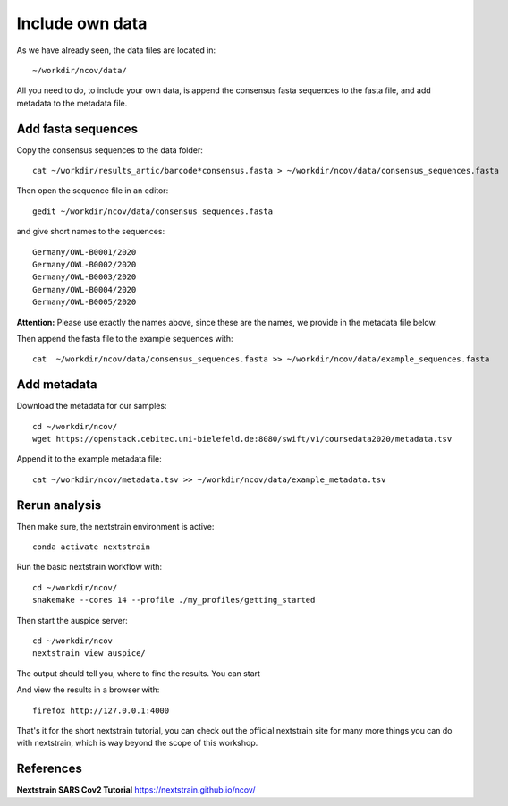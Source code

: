 Include own data
----------------

As we have already seen, the data files are located in::

  ~/workdir/ncov/data/
  
All you need to do, to include your own data, is append the consensus fasta sequences to the fasta file, and add metadata to the metadata file.

Add fasta sequences
^^^^^^^^^^^^^^^^^^^

Copy the consensus sequences to the data folder::

  cat ~/workdir/results_artic/barcode*consensus.fasta > ~/workdir/ncov/data/consensus_sequences.fasta
  
Then open the sequence file in an editor::
  
  gedit ~/workdir/ncov/data/consensus_sequences.fasta
  
and give short names to the sequences::

  Germany/OWL-B0001/2020
  Germany/OWL-B0002/2020
  Germany/OWL-B0003/2020
  Germany/OWL-B0004/2020
  Germany/OWL-B0005/2020

**Attention:** Please use exactly the names above, since these are the names, we provide in the metadata file below.

Then append the fasta file to the example sequences with::
  
  cat  ~/workdir/ncov/data/consensus_sequences.fasta >> ~/workdir/ncov/data/example_sequences.fasta
  
  
Add metadata
^^^^^^^^^^^^^^^^^^^

Download the metadata for our samples::
  
  cd ~/workdir/ncov/
  wget https://openstack.cebitec.uni-bielefeld.de:8080/swift/v1/coursedata2020/metadata.tsv

Append it to the example metadata file::

  cat ~/workdir/ncov/metadata.tsv >> ~/workdir/ncov/data/example_metadata.tsv
  

Rerun analysis
^^^^^^^^^^^^^^

Then make sure, the nextstrain environment is active::

  conda activate nextstrain

Run the basic nextstrain workflow with::

  cd ~/workdir/ncov/
  snakemake --cores 14 --profile ./my_profiles/getting_started

Then start the auspice server::

  cd ~/workdir/ncov
  nextstrain view auspice/
  
The output should tell you, where to find the results. You can start   

And view the results in a browser with::

  firefox http://127.0.0.1:4000


That's it for the short nextstrain tutorial, you can check out the official nextstrain site for many more things you can do with nextstrain, which is way beyond the scope of this workshop.


References
^^^^^^^^^^

**Nextstrain SARS Cov2 Tutorial** https://nextstrain.github.io/ncov/ 
